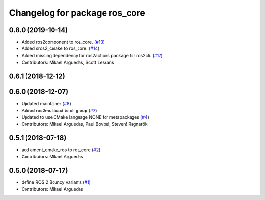 ^^^^^^^^^^^^^^^^^^^^^^^^^^^^^^
Changelog for package ros_core
^^^^^^^^^^^^^^^^^^^^^^^^^^^^^^

0.8.0 (2019-10-14)
------------------
* Added ros2component to ros_core. (`#13 <https://github.com/ros2/variants/issues/13>`_)
* Added sros2_cmake to ros_core. (`#14 <https://github.com/ros2/variants/issues/14>`_)
* Added missing dependency for ros2actions package for ros2cli. (`#12 <https://github.com/ros2/variants/issues/12>`_)
* Contributors: Mikael Arguedas, Scott Lessans

0.6.1 (2018-12-12)
------------------

0.6.0 (2018-12-07)
------------------
* Updated maintainer (`#8 <https://github.com/ros2/variants/issues/8>`_)
* Added ros2multicast to cli group (`#7 <https://github.com/ros2/variants/issues/7>`_)
* Updated to use CMake language NONE for metapackages (`#4 <https://github.com/ros2/variants/issues/4>`_)
* Contributors: Mikael Arguedas, Paul Bovbel, Steven! Ragnarök

0.5.1 (2018-07-18)
------------------
* add ament_cmake_ros to ros_core (`#2 <https://github.com/ros2/variants/issues/2>`_)
* Contributors: Mikael Arguedas

0.5.0 (2018-07-17)
------------------
* define ROS 2 Bouncy variants (`#1 <https://github.com/ros2/variants/issues/1>`_)
* Contributors: Mikael Arguedas
